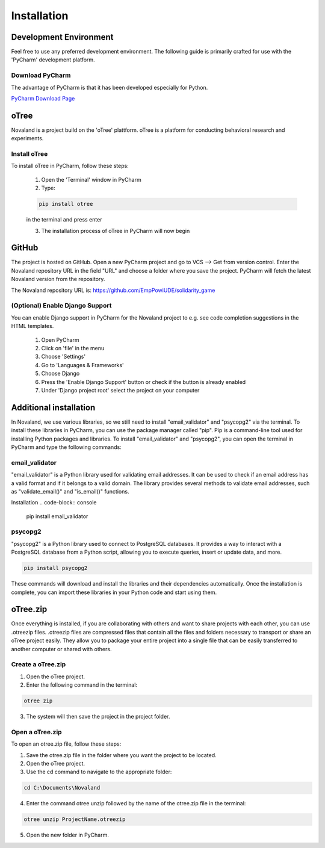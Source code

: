 ======================
Installation
======================

Development Environment
=======================
Feel free to use any preferred development environment.
The following guide is primarily crafted for use with the 'PyCharm' development platform.

.. _pycharm-download:

Download PyCharm
------------------------
The advantage of PyCharm is that it has been developed especially for Python.

`PyCharm Download Page <https://www.jetbrains.com/de-de/pycharm/download/>`_

oTree
========================
Novaland is a project build on the 'oTree' plattform.
oTree is a platform for conducting behavioral research and experiments.

Install oTree
-----------------------
To install oTree in PyCharm, follow these steps:

    1. Open the 'Terminal' window in PyCharm

    2. Type:

    .. code-block:: console

        pip install otree

    in the terminal and press enter

    3. The installation process of oTree in PyCharm will now begin


GitHub
========================
The project is hosted on GitHub.
Open a new PyCharm project and go to VCS --> Get from version control.
Enter the Novaland repository URL in the field "URL" and choose a folder where you save the project.
PyCharm will fetch the latest Novaland version from the repository.

The Novaland repository URL is: https://github.com/EmpPowiUDE/solidarity_game

(Optional) Enable Django Support
----------------------
You can enable Django support in PyCharm for the Novaland project to e.g. see code completion suggestions in the HTML templates.

    1. Open PyCharm

    2. Click on 'file' in the menu

    3. Choose 'Settings'

    4. Go to 'Languages & Frameworks'

    5. Choose Django

    6. Press the 'Enable Django Support' button or check if the button is already enabled

    7. Under 'Django project root' select the project on your computer


Additional installation
=========================

In Novaland, we use various libraries, so we still need to install "email_validator" and "psycopg2" via the terminal.
To install these libraries in PyCharm, you can use the package manager called "pip".
Pip is a command-line tool used for installing Python packages and libraries.
To install "email_validator" and "psycopg2", you can open the terminal in PyCharm and type the following commands:

email_validator
--------------------
"email_validator" is a Python library used for validating email addresses.
It can be used to check if an email address has a valid format and if it belongs to a valid domain.
The library provides several methods to validate email addresses, such as "validate_email()" and "is_email()" functions.

Installation
.. code-block:: console

    pip install email_validator

psycopg2
---------------------
"psycopg2" is a Python library used to connect to PostgreSQL databases.
It provides a way to interact with a PostgreSQL database from a Python script, allowing you to execute queries, insert or update data, and more.

.. code-block:: console

    pip install psycopg2

These commands will download and install the libraries and their dependencies automatically.
Once the installation is complete, you can import these libraries in your Python code and start using them.

oTree.zip
==================

Once everything is installed, if you are collaborating with others and want to share projects with each other, you can use .otreezip files.
.otreezip files are compressed files that contain all the files and folders necessary to transport or share an oTree project easily.
They allow you to package your entire project into a single file that can be easily transferred to another computer or shared with others.

Create a oTree.zip
--------------------

1. Open the oTree project.
2. Enter the following command in the terminal:

.. code-block:: console

    otree zip

3. The system will then save the project in the project folder.

Open a oTree.zip
--------------------------

To open an otree.zip file, follow these steps:

1. Save the otree.zip file in the folder where you want the project to be located.

2. Open the oTree project.

3. Use the cd command to navigate to the appropriate folder:

.. code-block:: console

    cd C:\Documents\Novaland

4. Enter the command otree unzip followed by the name of the otree.zip file in the terminal:

.. code-block:: console

    otree unzip ProjectName.otreezip

5. Open the new folder in PyCharm.